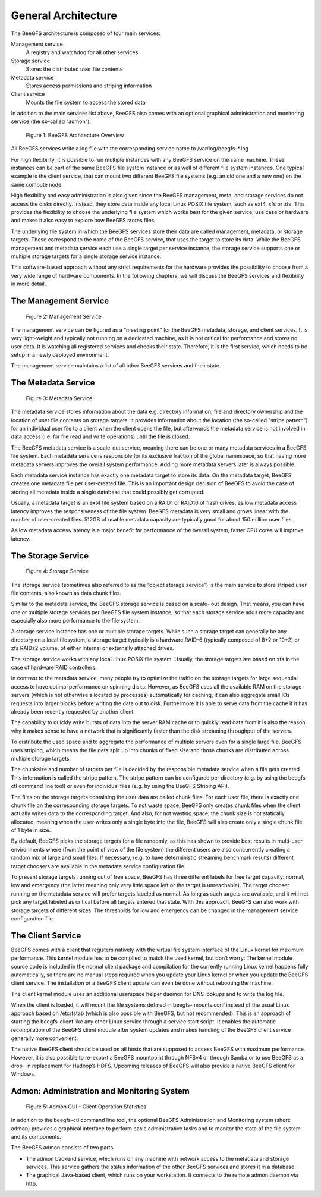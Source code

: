 ====================
General Architecture
====================

The BeeGFS architecture is composed of four main services:

Management service
  A registry and watchdog for all other services
Storage service
  Stores the distributed user file contents
Metadata service
  Stores access permissions and striping information
Client service
  Mounts the file system to access the stored data

In addition to the main services list above, BeeGFS also comes with an
optional graphical administration and monitoring service (the
so-called “admon”).

.. figure:: architecture.jpeg

   Figure 1: BeeGFS Architecture Overview

All BeeGFS services write a log file with the corresponding service
name to /var/log/beegfs-*.log

For high flexibility, it is possible to run multiple instances with
any BeeGFS service on the same machine. These instances can be part of
the same BeeGFS file system instance or as well of different file
system instances. One typical example is the client service, that can
mount two different BeeGFS file systems (e.g. an old one and a new
one) on the same compute node.

High flexibility and easy administration is also given since the
BeeGFS management, meta, and storage services do not access the disks
directly. Instead, they store data inside any local Linux POSIX file
system, such as ext4, xfs or zfs. This provides the flexibility to
choose the underlying file system which works best for the given
service, use case or hardware and makes it also easy to explore how
BeeGFS stores files.

The underlying file system in which the BeeGFS services store their
data are called management, metadata, or storage targets. These
correspond to the name of the BeeGFS service, that uses the target to
store its data. While the BeeGFS management and metadata service each
use a single target per service instance, the storage service supports
one or multiple storage targets for a single storage service instance.

This software-based approach without any strict requirements for the
hardware provides the possibility to choose from a very wide range of
hardware components. In the following chapters, we will discuss the
BeeGFS services and flexibility in more detail.


The Management Service
======================

.. figure:: management-service.png

   Figure 2: Management Service

The management service can be figured as a “meeting point” for the
BeeGFS metadata, storage, and client services. It is very light-weight
and typically not running on a dedicated machine, as it is not
critical for performance and stores no user data. It is watching all
registered services and checks their state. Therefore, it is the first
service, which needs to be setup in a newly deployed environment.

The management service maintains a list of all other BeeGFS services
and their state.


The Metadata Service
====================

.. figure:: metadata-service.png

   Figure 3: Metadata Service

The metadata service stores information about the data e.g. directory
information, file and directory ownership and the location of user
file contents on storage targets. It provides information about the
location (the so-called “stripe pattern”) for an individual user file
to a client when the client opens the file, but afterwards the
metadata service is not involved in data access (i.e. for file read
and write operations) until the file is closed.

The BeeGFS metadata service is a scale-out service, meaning there can
be one or many metadata services in a BeeGFS file system. Each
metadata service is responsible for its exclusive fraction of the
global namespace, so that having more metadata servers improves the
overall system performance. Adding more metadata servers later is
always possible.

Each metadata service instance has exactly one metadata target to
store its data. On the metadata target, BeeGFS creates one metadata
file per user-created file. This is an important design decision of
BeeGFS to avoid the case of storing all metadata inside a single
database that could possibly get corrupted.

Usually, a metadata target is an ext4 file system based on a RAID1 or
RAID10 of flash drives, as low metadata access latency improves the
responsiveness of the file system. BeeGFS metadata is very small and
grows linear with the number of user-created files. 512GB of usable
metadata capacity are typically good for about 150 million user files.

As low metadata access latency is a major benefit for performance of
the overall system, faster CPU cores will improve latency.


The Storage Service
===================

.. figure:: storage-service.png

   Figure 4: Storage Service

The storage service (sometimes also referred to as the “object storage
service”) is the main service to store striped user file contents,
also known as data chunk files.

Similar to the metadata service, the BeeGFS storage service is based
on a scale- out design. That means, you can have one or multiple
storage services per BeeGFS file system instance, so that each storage
service adds more capacity and especially also more performance to the
file system.

A storage service instance has one or multiple storage targets. While
such a storage target can generally be any directory on a local
filesystem, a storage target typically is a hardware RAID-6 (typically
composed of 8+2 or 10+2) or zfs RAIDz2 volume, of either internal or
externally attached drives.

The storage service works with any local Linux POSIX file
system. Usually, the storage targets are based on xfs in the case of
hardware RAID controllers.

In contrast to the metadata service, many people try to optimize the
traffic on the storage targets for large sequential access to have
optimal performance on spinning disks. However, as BeeGFS uses all the
available RAM on the storage servers (which is not otherwise allocated
by processes) automatically for caching, it can also aggregate small
IOs requests into larger blocks before writing the data out to
disk. Furthermore it is able to serve data from the cache if it has
already been recently requested by another client.

The capability to quickly write bursts of data into the server RAM
cache or to quickly read data from it is also the reason why it makes
sense to have a network that is significantly faster than the disk
streaming throughput of the servers.

To distribute the used space and to aggregate the performance of
multiple servers even for a single large file, BeeGFS uses striping,
which means the file gets split up into chunks of fixed size and those
chunks are distributed across multiple storage targets.

The chunksize and number of targets per file is decided by the
responsible metadata service when a file gets created. This
information is called the stripe pattern. The stripe pattern can be
configured per directory (e.g. by using the beegfs-ctl command line
tool) or even for individual files (e.g. by using the BeeGFS Striping
API).

The files on the storage targets containing the user data are called
chunk files. For each user file, there is exactly one chunk file on
the corresponding storage targets. To not waste space, BeeGFS only
creates chunk files when the client actually writes data to the
corresponding target. And also, for not wasting space, the chunk size
is not statically allocated, meaning when the user writes only a
single byte into the file, BeeGFS will also create only a single chunk
file of 1 byte in size.

By default, BeeGFS picks the storage targets for a file randomly, as
this has shown to provide best results in multi-user environments
where (from the point of view of the file system) the different users
are also concurrently creating a random mix of large and small
files. If necessary, (e.g. to have deterministic streaming benchmark
results) different target choosers are available in the metadata
service configuration file.

To prevent storage targets running out of free space, BeeGFS has three
different labels for free target capacity: normal, low and emergency
(the latter meaning only very little space left or the target is
unreachable). The target chooser running on the metadata service will
prefer targets labeled as normal. As long as such targets are
available, and it will not pick any target labeled as critical before
all targets entered that state. With this approach, BeeGFS can also
work with storage targets of different sizes. The thresholds for low
and emergency can be changed in the management service configuration
file.


The Client Service
==================

BeeGFS comes with a client that registers natively with the virtual
file system interface of the Linux kernel for maximum
performance. This kernel module has to be compiled to match the used
kernel, but don’t worry: The kernel module source code is included in
the normal client package and compilation for the currently running
Linux kernel happens fully automatically, so there are no manual steps
required when you update your Linux kernel or when you update the
BeeGFS client service. The installation or a BeeGFS client update can
even be done without rebooting the machine.

The client kernel module uses an additional userspace helper daemon
for DNS lookups and to write the log file.

When the client is loaded, it will mount the file systems defined in
beegfs- mounts.conf instead of the usual Linux approach based on
/etc/fstab (which is also possible with BeeGFS, but not
recommended). This is an approach of starting the beegfs-client like
any other Linux service through a service start script. It enables the
automatic recompilation of the BeeGFS client module after system
updates and makes handling of the BeeGFS client service generally more
convenient.

The native BeeGFS client should be used on all hosts that are supposed
to access BeeGFS with maximum performance. However, it is also
possible to re-export a BeeGFS mountpoint through NFSv4 or through
Samba or to use BeeGFS as a drop- in replacement for Hadoop’s
HDFS. Upcoming releases of BeeGFS will also provide a native BeeGFS
client for Windows.


Admon: Administration and Monitoring System
===========================================

.. figure:: admon.png

   Figure 5: Admon GUI - Client Operation Statistics

In addition to the beegfs-ctl command line tool, the optional BeeGFS
Administration and Monitoring system (short: admon) provides a
graphical interface to perform basic administrative tasks and to
monitor the state of the file system and its components.

The BeeGFS admon consists of two parts:

- The admon backend service, which runs on any machine with network
  access to the metadata and storage services. This service gathers
  the status information of the other BeeGFS services and stores it in
  a database.

- The graphical Java-based client, which runs on your workstation. It
  connects to the remote admon daemon via http.
